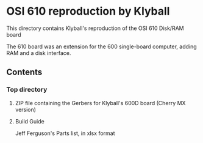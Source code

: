 * OSI 610 reproduction by Klyball

This directory contains Klyball's reproduction of the OSI 610 Disk/RAM board

The 610 board was an extension for the 600 single-board computer, adding RAM and a disk interface.

** Contents
*** Top directory
**** ZIP file containing the Gerbers for Klyball's 600D board (Cherry MX version)
**** Build Guide
Jeff Ferguson's Parts list, in xlsx format


